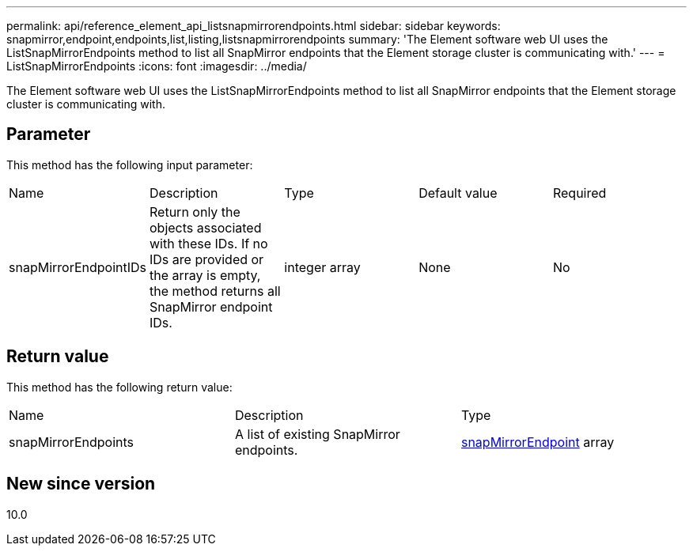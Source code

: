 ---
permalink: api/reference_element_api_listsnapmirrorendpoints.html
sidebar: sidebar
keywords: snapmirror,endpoint,endpoints,list,listing,listsnapmirrorendpoints
summary: 'The Element software web UI uses the ListSnapMirrorEndpoints method to list all SnapMirror endpoints that the Element storage cluster is communicating with.'
---
= ListSnapMirrorEndpoints
:icons: font
:imagesdir: ../media/

[.lead]
The Element software web UI uses the ListSnapMirrorEndpoints method to list all SnapMirror endpoints that the Element storage cluster is communicating with.

== Parameter

This method has the following input parameter:

|===
|Name |Description |Type |Default value |Required
a|
snapMirrorEndpointIDs
a|
Return only the objects associated with these IDs. If no IDs are provided or the array is empty, the method returns all SnapMirror endpoint IDs.
a|
integer array
a|
None
a|
No
|===

== Return value

This method has the following return value:

|===
|Name |Description |Type
a|
snapMirrorEndpoints
a|
A list of existing SnapMirror endpoints.
a|
xref:reference_element_api_snapmirrorendpoint.adoc[snapMirrorEndpoint] array
|===

== New since version

10.0
